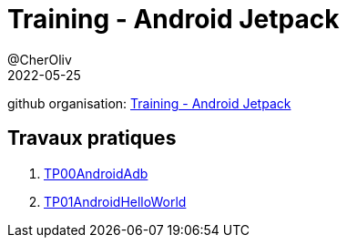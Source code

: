 = Training - Android Jetpack
@CherOliv
2022-05-25
:jbake-title: Training - Android Jetpack
:jbake-type: post
:jbake-tags: blog, ticket, Training, jetpack, Android Jetpack
:jbake-status: published
:jbake-date: 2022-05-25
:summary: Training - Android Jetpack

github organisation: https://github.com/training-android-jetpack[Training - Android Jetpack]

== Travaux pratiques

. link:0050_training_android-jetpack_TP00AndroidAdb_post.html[TP00AndroidAdb]
. link:0051_training_android-jetpack_TP01AndroidHelloWorld_post.html[TP01AndroidHelloWorld]
